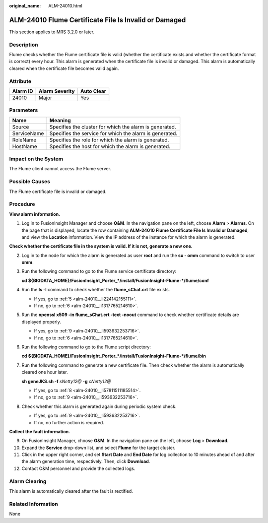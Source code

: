 :original_name: ALM-24010.html

.. _ALM-24010:

ALM-24010 Flume Certificate File Is Invalid or Damaged
======================================================

This section applies to MRS 3.2.0 or later.

Description
-----------

Flume checks whether the Flume certificate file is valid (whether the certificate exists and whether the certificate format is correct) every hour. This alarm is generated when the certificate file is invalid or damaged. This alarm is automatically cleared when the certificate file becomes valid again.

Attribute
---------

======== ============== ==========
Alarm ID Alarm Severity Auto Clear
======== ============== ==========
24010    Major          Yes
======== ============== ==========

Parameters
----------

=========== =======================================================
Name        Meaning
=========== =======================================================
Source      Specifies the cluster for which the alarm is generated.
ServiceName Specifies the service for which the alarm is generated.
RoleName    Specifies the role for which the alarm is generated.
HostName    Specifies the host for which the alarm is generated.
=========== =======================================================

Impact on the System
--------------------

The Flume client cannot access the Flume server.

Possible Causes
---------------

The Flume certificate file is invalid or damaged.

Procedure
---------

**View alarm information.**

#. Log in to FusionInsight Manager and choose **O&M**. In the navigation pane on the left, choose **Alarm** > **Alarms**. On the page that is displayed, locate the row containing **ALM-24010 Flume Certificate File Is Invalid or Damaged**, and view the **Location** information. View the IP address of the instance for which the alarm is generated.

**Check whether the certificate file in the system is valid. If it is not, generate a new one.**

2. Log in to the node for which the alarm is generated as user **root** and run the **su - omm** command to switch to user **omm**.

3. Run the following command to go to the Flume service certificate directory:

   **cd** **${BIGDATA_HOME}/FusionInsight_Porter_*/install/FusionInsight-Flume-*/flume/conf**

4. Run the **ls -l** command to check whether the **flume_sChat.crt** file exists.

   -  If yes, go to :ref:`5 <alm-24010__li224142155111>`.
   -  If no, go to :ref:`6 <alm-24010__li1317765214610>`.

5. .. _alm-24010__li224142155111:

   Run the **openssl x509 -in flume_sChat.crt -text -noout** command to check whether certificate details are displayed properly.

   -  If yes, go to :ref:`9 <alm-24010__li593632253716>`.
   -  If no, go to :ref:`6 <alm-24010__li1317765214610>`.

6. .. _alm-24010__li1317765214610:

   Run the following command to go to the Flume script directory:

   **cd** **${BIGDATA_HOME}/FusionInsight_Porter_*/install/FusionInsight-Flume-*/flume/bin**

7. Run the following command to generate a new certificate file. Then check whether the alarm is automatically cleared one hour later.

   **sh geneJKS.sh -f** *sNetty12@* **-g** *cNetty12@*

   -  If yes, go to :ref:`8 <alm-24010__li57811511185514>`.
   -  If no, go to :ref:`9 <alm-24010__li593632253716>`.

8. .. _alm-24010__li57811511185514:

   Check whether this alarm is generated again during periodic system check.

   -  If yes, go to :ref:`9 <alm-24010__li593632253716>`.
   -  If no, no further action is required.

**Collect the fault information.**

9.  .. _alm-24010__li593632253716:

    On FusionInsight Manager, choose **O&M**. In the navigation pane on the left, choose **Log** > **Download**.

10. Expand the **Service** drop-down list, and select **Flume** for the target cluster.

11. Click |image1| in the upper right corner, and set **Start Date** and **End Date** for log collection to 10 minutes ahead of and after the alarm generation time, respectively. Then, click **Download**.

12. Contact O&M personnel and provide the collected logs.

Alarm Clearing
--------------

This alarm is automatically cleared after the fault is rectified.

Related Information
-------------------

None

.. |image1| image:: /_static/images/en-us_image_0000001532607646.png
